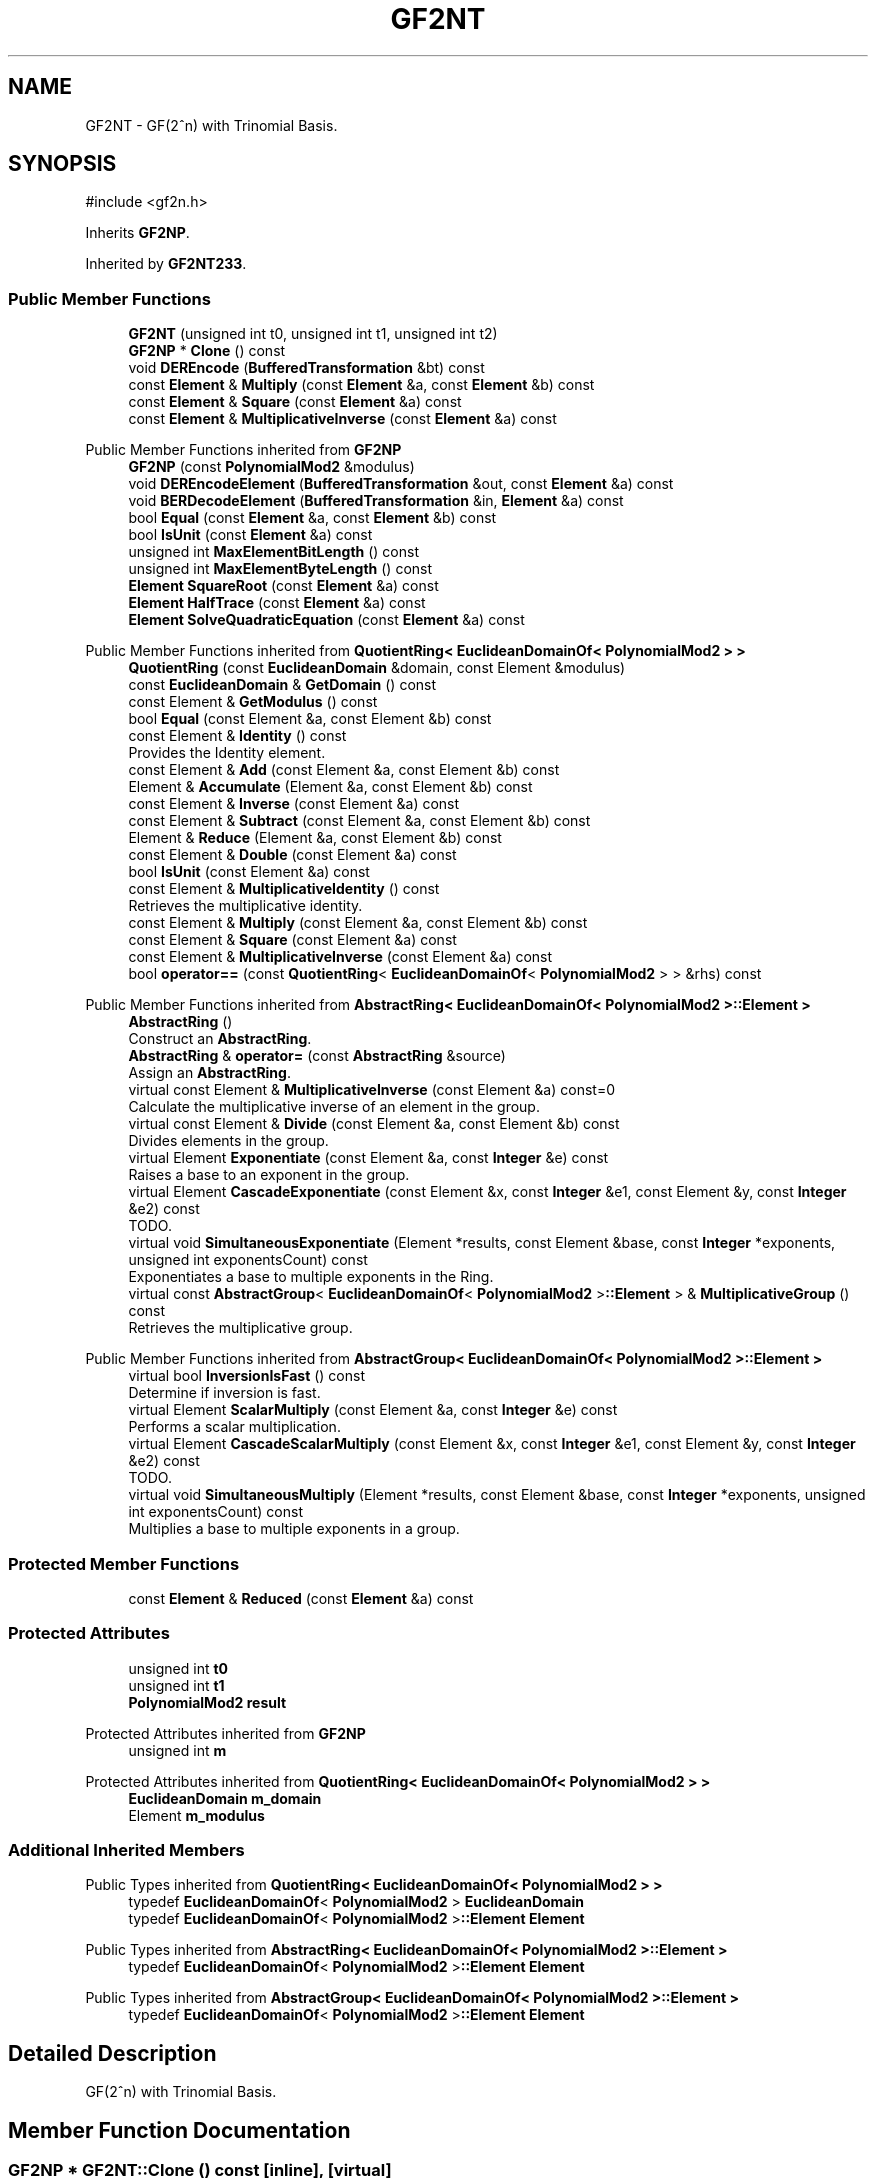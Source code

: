 .TH "GF2NT" 3 "My Project" \" -*- nroff -*-
.ad l
.nh
.SH NAME
GF2NT \- GF(2^n) with Trinomial Basis\&.  

.SH SYNOPSIS
.br
.PP
.PP
\fR#include <gf2n\&.h>\fP
.PP
Inherits \fBGF2NP\fP\&.
.PP
Inherited by \fBGF2NT233\fP\&.
.SS "Public Member Functions"

.in +1c
.ti -1c
.RI "\fBGF2NT\fP (unsigned int t0, unsigned int t1, unsigned int t2)"
.br
.ti -1c
.RI "\fBGF2NP\fP * \fBClone\fP () const"
.br
.ti -1c
.RI "void \fBDEREncode\fP (\fBBufferedTransformation\fP &bt) const"
.br
.ti -1c
.RI "const \fBElement\fP & \fBMultiply\fP (const \fBElement\fP &a, const \fBElement\fP &b) const"
.br
.ti -1c
.RI "const \fBElement\fP & \fBSquare\fP (const \fBElement\fP &a) const"
.br
.ti -1c
.RI "const \fBElement\fP & \fBMultiplicativeInverse\fP (const \fBElement\fP &a) const"
.br
.in -1c

Public Member Functions inherited from \fBGF2NP\fP
.in +1c
.ti -1c
.RI "\fBGF2NP\fP (const \fBPolynomialMod2\fP &modulus)"
.br
.ti -1c
.RI "void \fBDEREncodeElement\fP (\fBBufferedTransformation\fP &out, const \fBElement\fP &a) const"
.br
.ti -1c
.RI "void \fBBERDecodeElement\fP (\fBBufferedTransformation\fP &in, \fBElement\fP &a) const"
.br
.ti -1c
.RI "bool \fBEqual\fP (const \fBElement\fP &a, const \fBElement\fP &b) const"
.br
.ti -1c
.RI "bool \fBIsUnit\fP (const \fBElement\fP &a) const"
.br
.ti -1c
.RI "unsigned int \fBMaxElementBitLength\fP () const"
.br
.ti -1c
.RI "unsigned int \fBMaxElementByteLength\fP () const"
.br
.ti -1c
.RI "\fBElement\fP \fBSquareRoot\fP (const \fBElement\fP &a) const"
.br
.ti -1c
.RI "\fBElement\fP \fBHalfTrace\fP (const \fBElement\fP &a) const"
.br
.ti -1c
.RI "\fBElement\fP \fBSolveQuadraticEquation\fP (const \fBElement\fP &a) const"
.br
.in -1c

Public Member Functions inherited from \fBQuotientRing< EuclideanDomainOf< PolynomialMod2 > >\fP
.in +1c
.ti -1c
.RI "\fBQuotientRing\fP (const \fBEuclideanDomain\fP &domain, const Element &modulus)"
.br
.ti -1c
.RI "const \fBEuclideanDomain\fP & \fBGetDomain\fP () const"
.br
.ti -1c
.RI "const Element & \fBGetModulus\fP () const"
.br
.ti -1c
.RI "bool \fBEqual\fP (const Element &a, const Element &b) const"
.br
.ti -1c
.RI "const Element & \fBIdentity\fP () const"
.br
.RI "Provides the Identity element\&. "
.ti -1c
.RI "const Element & \fBAdd\fP (const Element &a, const Element &b) const"
.br
.ti -1c
.RI "Element & \fBAccumulate\fP (Element &a, const Element &b) const"
.br
.ti -1c
.RI "const Element & \fBInverse\fP (const Element &a) const"
.br
.ti -1c
.RI "const Element & \fBSubtract\fP (const Element &a, const Element &b) const"
.br
.ti -1c
.RI "Element & \fBReduce\fP (Element &a, const Element &b) const"
.br
.ti -1c
.RI "const Element & \fBDouble\fP (const Element &a) const"
.br
.ti -1c
.RI "bool \fBIsUnit\fP (const Element &a) const"
.br
.ti -1c
.RI "const Element & \fBMultiplicativeIdentity\fP () const"
.br
.RI "Retrieves the multiplicative identity\&. "
.ti -1c
.RI "const Element & \fBMultiply\fP (const Element &a, const Element &b) const"
.br
.ti -1c
.RI "const Element & \fBSquare\fP (const Element &a) const"
.br
.ti -1c
.RI "const Element & \fBMultiplicativeInverse\fP (const Element &a) const"
.br
.ti -1c
.RI "bool \fBoperator==\fP (const \fBQuotientRing\fP< \fBEuclideanDomainOf\fP< \fBPolynomialMod2\fP > > &rhs) const"
.br
.in -1c

Public Member Functions inherited from \fBAbstractRing< EuclideanDomainOf< PolynomialMod2 >::Element >\fP
.in +1c
.ti -1c
.RI "\fBAbstractRing\fP ()"
.br
.RI "Construct an \fBAbstractRing\fP\&. "
.ti -1c
.RI "\fBAbstractRing\fP & \fBoperator=\fP (const \fBAbstractRing\fP &source)"
.br
.RI "Assign an \fBAbstractRing\fP\&. "
.ti -1c
.RI "virtual const Element & \fBMultiplicativeInverse\fP (const Element &a) const=0"
.br
.RI "Calculate the multiplicative inverse of an element in the group\&. "
.ti -1c
.RI "virtual const Element & \fBDivide\fP (const Element &a, const Element &b) const"
.br
.RI "Divides elements in the group\&. "
.ti -1c
.RI "virtual Element \fBExponentiate\fP (const Element &a, const \fBInteger\fP &e) const"
.br
.RI "Raises a base to an exponent in the group\&. "
.ti -1c
.RI "virtual Element \fBCascadeExponentiate\fP (const Element &x, const \fBInteger\fP &e1, const Element &y, const \fBInteger\fP &e2) const"
.br
.RI "TODO\&. "
.ti -1c
.RI "virtual void \fBSimultaneousExponentiate\fP (Element *results, const Element &base, const \fBInteger\fP *exponents, unsigned int exponentsCount) const"
.br
.RI "Exponentiates a base to multiple exponents in the Ring\&. "
.ti -1c
.RI "virtual const \fBAbstractGroup\fP< \fBEuclideanDomainOf\fP< \fBPolynomialMod2\fP >\fB::Element\fP > & \fBMultiplicativeGroup\fP () const"
.br
.RI "Retrieves the multiplicative group\&. "
.in -1c

Public Member Functions inherited from \fBAbstractGroup< EuclideanDomainOf< PolynomialMod2 >::Element >\fP
.in +1c
.ti -1c
.RI "virtual bool \fBInversionIsFast\fP () const"
.br
.RI "Determine if inversion is fast\&. "
.ti -1c
.RI "virtual Element \fBScalarMultiply\fP (const Element &a, const \fBInteger\fP &e) const"
.br
.RI "Performs a scalar multiplication\&. "
.ti -1c
.RI "virtual Element \fBCascadeScalarMultiply\fP (const Element &x, const \fBInteger\fP &e1, const Element &y, const \fBInteger\fP &e2) const"
.br
.RI "TODO\&. "
.ti -1c
.RI "virtual void \fBSimultaneousMultiply\fP (Element *results, const Element &base, const \fBInteger\fP *exponents, unsigned int exponentsCount) const"
.br
.RI "Multiplies a base to multiple exponents in a group\&. "
.in -1c
.SS "Protected Member Functions"

.in +1c
.ti -1c
.RI "const \fBElement\fP & \fBReduced\fP (const \fBElement\fP &a) const"
.br
.in -1c
.SS "Protected Attributes"

.in +1c
.ti -1c
.RI "unsigned int \fBt0\fP"
.br
.ti -1c
.RI "unsigned int \fBt1\fP"
.br
.ti -1c
.RI "\fBPolynomialMod2\fP \fBresult\fP"
.br
.in -1c

Protected Attributes inherited from \fBGF2NP\fP
.in +1c
.ti -1c
.RI "unsigned int \fBm\fP"
.br
.in -1c

Protected Attributes inherited from \fBQuotientRing< EuclideanDomainOf< PolynomialMod2 > >\fP
.in +1c
.ti -1c
.RI "\fBEuclideanDomain\fP \fBm_domain\fP"
.br
.ti -1c
.RI "Element \fBm_modulus\fP"
.br
.in -1c
.SS "Additional Inherited Members"


Public Types inherited from \fBQuotientRing< EuclideanDomainOf< PolynomialMod2 > >\fP
.in +1c
.ti -1c
.RI "typedef \fBEuclideanDomainOf\fP< \fBPolynomialMod2\fP > \fBEuclideanDomain\fP"
.br
.ti -1c
.RI "typedef \fBEuclideanDomainOf\fP< \fBPolynomialMod2\fP >\fB::Element\fP \fBElement\fP"
.br
.in -1c

Public Types inherited from \fBAbstractRing< EuclideanDomainOf< PolynomialMod2 >::Element >\fP
.in +1c
.ti -1c
.RI "typedef \fBEuclideanDomainOf\fP< \fBPolynomialMod2\fP >\fB::Element\fP \fBElement\fP"
.br
.in -1c

Public Types inherited from \fBAbstractGroup< EuclideanDomainOf< PolynomialMod2 >::Element >\fP
.in +1c
.ti -1c
.RI "typedef \fBEuclideanDomainOf\fP< \fBPolynomialMod2\fP >\fB::Element\fP \fBElement\fP"
.br
.in -1c
.SH "Detailed Description"
.PP 
GF(2^n) with Trinomial Basis\&. 
.SH "Member Function Documentation"
.PP 
.SS "\fBGF2NP\fP * GF2NT::Clone () const\fR [inline]\fP, \fR [virtual]\fP"

.PP
Reimplemented from \fBGF2NP\fP\&.
.SS "void GF2NT::DEREncode (\fBBufferedTransformation\fP & bt) const\fR [virtual]\fP"

.PP
Reimplemented from \fBGF2NP\fP\&.

.SH "Author"
.PP 
Generated automatically by Doxygen for My Project from the source code\&.
